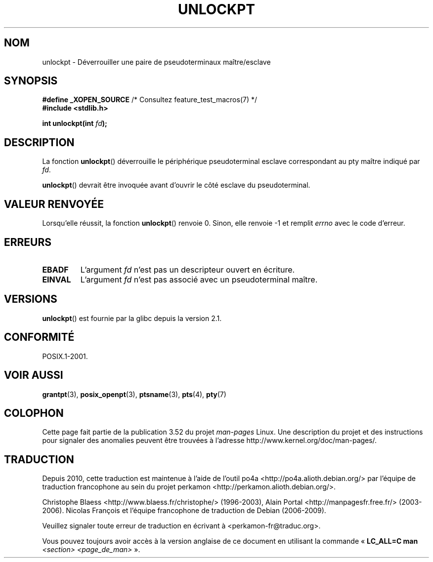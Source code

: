 .\" %%%LICENSE_START(PUBLIC_DOMAIN)
.\" This page is in the public domain. - aeb
.\" %%%LICENSE_END
.\"
.\"*******************************************************************
.\"
.\" This file was generated with po4a. Translate the source file.
.\"
.\"*******************************************************************
.TH UNLOCKPT 3 "14 juin 2008" "" "Manuel du programmeur Linux"
.SH NOM
unlockpt \- Déverrouiller une paire de pseudoterminaux maître/esclave
.SH SYNOPSIS
.nf
\fB#define _XOPEN_SOURCE\fP       /* Consultez feature_test_macros(7) */
.br
\fB#include <stdlib.h>\fP
.sp
\fBint unlockpt(int \fP\fIfd\fP\fB);\fP
.fi
.SH DESCRIPTION
La fonction \fBunlockpt\fP() déverrouille le périphérique pseudoterminal
esclave correspondant au pty maître indiqué par \fIfd\fP.
.PP
\fBunlockpt\fP() devrait être invoquée avant d'ouvrir le côté esclave du
pseudoterminal.
.SH "VALEUR RENVOYÉE"
Lorsqu'elle réussit, la fonction \fBunlockpt\fP() renvoie 0. Sinon, elle
renvoie \-1 et remplit \fIerrno\fP avec le code d'erreur.
.SH ERREURS
.TP 
\fBEBADF\fP
L'argument \fIfd\fP n'est pas un descripteur ouvert en écriture.
.TP 
\fBEINVAL\fP
L'argument \fIfd\fP n'est pas associé avec un pseudoterminal maître.
.SH VERSIONS
\fBunlockpt\fP() est fournie par la glibc depuis la version\ 2.1.
.SH CONFORMITÉ
POSIX.1\-2001.
.SH "VOIR AUSSI"
\fBgrantpt\fP(3), \fBposix_openpt\fP(3), \fBptsname\fP(3), \fBpts\fP(4), \fBpty\fP(7)
.SH COLOPHON
Cette page fait partie de la publication 3.52 du projet \fIman\-pages\fP
Linux. Une description du projet et des instructions pour signaler des
anomalies peuvent être trouvées à l'adresse
\%http://www.kernel.org/doc/man\-pages/.
.SH TRADUCTION
Depuis 2010, cette traduction est maintenue à l'aide de l'outil
po4a <http://po4a.alioth.debian.org/> par l'équipe de
traduction francophone au sein du projet perkamon
<http://perkamon.alioth.debian.org/>.
.PP
Christophe Blaess <http://www.blaess.fr/christophe/> (1996-2003),
Alain Portal <http://manpagesfr.free.fr/> (2003-2006).
Nicolas François et l'équipe francophone de traduction de Debian\ (2006-2009).
.PP
Veuillez signaler toute erreur de traduction en écrivant à
<perkamon\-fr@traduc.org>.
.PP
Vous pouvez toujours avoir accès à la version anglaise de ce document en
utilisant la commande
«\ \fBLC_ALL=C\ man\fR \fI<section>\fR\ \fI<page_de_man>\fR\ ».
